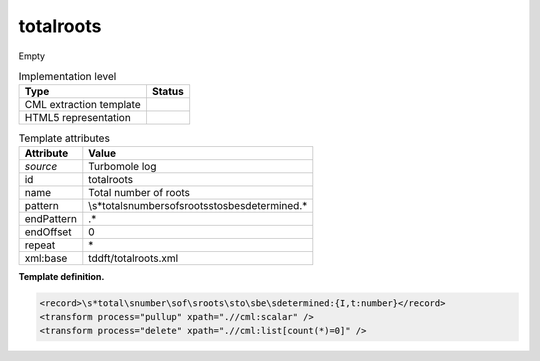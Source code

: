 .. _totalroots-d3e34694:

totalroots
==========

Empty

.. table:: Implementation level

   +-----------------------------------+-----------------------------------+
   | Type                              | Status                            |
   +===================================+===================================+
   | CML extraction template           | |image0|                          |
   +-----------------------------------+-----------------------------------+
   | HTML5 representation              | |image1|                          |
   +-----------------------------------+-----------------------------------+

.. table:: Template attributes

   +-----------------------------------+-----------------------------------+
   | Attribute                         | Value                             |
   +===================================+===================================+
   | *source*                          | Turbomole log                     |
   +-----------------------------------+-----------------------------------+
   | id                                | totalroots                        |
   +-----------------------------------+-----------------------------------+
   | name                              | Total number of roots             |
   +-----------------------------------+-----------------------------------+
   | pattern                           | \\s*total\snumber\                |
   |                                   | sof\sroots\sto\sbe\sdetermined.\* |
   +-----------------------------------+-----------------------------------+
   | endPattern                        | .\*                               |
   +-----------------------------------+-----------------------------------+
   | endOffset                         | 0                                 |
   +-----------------------------------+-----------------------------------+
   | repeat                            | \*                                |
   +-----------------------------------+-----------------------------------+
   | xml:base                          | tddft/totalroots.xml              |
   +-----------------------------------+-----------------------------------+

**Template definition.**

.. code:: xml

   <record>\s*total\snumber\sof\sroots\sto\sbe\sdetermined:{I,t:number}</record>
   <transform process="pullup" xpath=".//cml:scalar" />
   <transform process="delete" xpath=".//cml:list[count(*)=0]" />

.. |image0| image:: ../../imgs/Total.png
.. |image1| image:: ../../imgs/None.png
